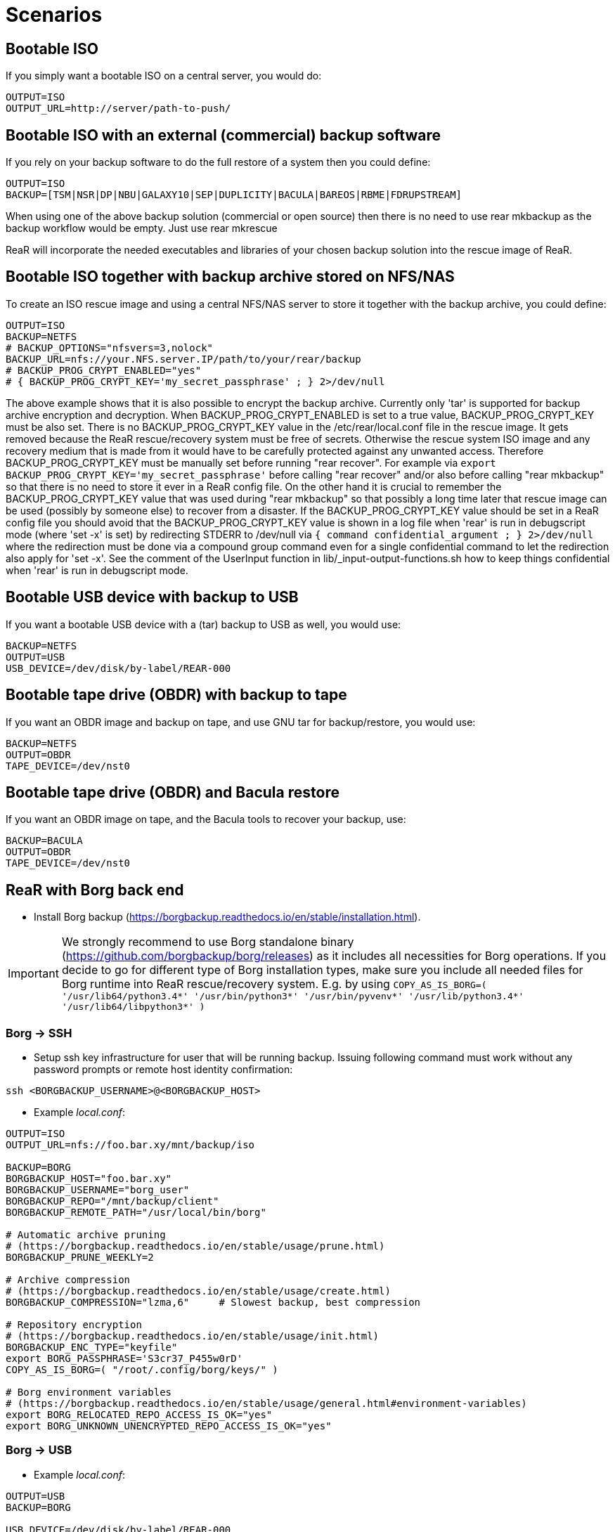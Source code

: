 // FIXME: Add the various scenarios, merge with configuration-examples.txt +
//        and the below content +
//  e.g. using different backup methods, +
//       using different output methods

= Scenarios

== Bootable ISO
If you simply want a bootable ISO on a central server, you would do:

[source,bash]
----
OUTPUT=ISO
OUTPUT_URL=http://server/path-to-push/
----

== Bootable ISO with an external (commercial) backup software
If you rely on your backup software to do the full restore of a system then you could define:

[source,bash]
----
OUTPUT=ISO
BACKUP=[TSM|NSR|DP|NBU|GALAXY10|SEP|DUPLICITY|BACULA|BAREOS|RBME|FDRUPSTREAM]
----

When using one of the above backup solution (commercial or open source) then there is no need to use +rear mkbackup+ as the backup workflow would be empty. Just use +rear mkrescue+

ReaR will incorporate the needed executables and libraries of your chosen backup solution into the rescue image of ReaR.

== Bootable ISO together with backup archive stored on NFS/NAS
To create an ISO rescue image and using a central NFS/NAS server to store it together with the backup archive, you could define:

[source,bash]
----
OUTPUT=ISO
BACKUP=NETFS
# BACKUP_OPTIONS="nfsvers=3,nolock"
BACKUP_URL=nfs://your.NFS.server.IP/path/to/your/rear/backup
# BACKUP_PROG_CRYPT_ENABLED="yes"
# { BACKUP_PROG_CRYPT_KEY='my_secret_passphrase' ; } 2>/dev/null
----

The above example shows that it is also possible to encrypt the backup archive.
Currently only 'tar' is supported for backup archive encryption and decryption.
When BACKUP_PROG_CRYPT_ENABLED is set to a true value, BACKUP_PROG_CRYPT_KEY must be also set.
There is no BACKUP_PROG_CRYPT_KEY value in the /etc/rear/local.conf file in the rescue image.
It gets removed because the ReaR rescue/recovery system must be free of secrets.
Otherwise the rescue system ISO image and any recovery medium that is made from it
would have to be carefully protected against any unwanted access.
Therefore BACKUP_PROG_CRYPT_KEY must be manually set before running "rear recover".
For example via `export BACKUP_PROG_CRYPT_KEY='my_secret_passphrase'`
before calling "rear recover" and/or also before calling "rear mkbackup"
so that there is no need to store it ever in a ReaR config file.
On the other hand it is crucial to remember the BACKUP_PROG_CRYPT_KEY value
that was used during "rear mkbackup" so that possibly a long time later that
rescue image can be used (possibly by someone else) to recover from a disaster.
If the BACKUP_PROG_CRYPT_KEY value should be set in a ReaR config file
you should avoid that the BACKUP_PROG_CRYPT_KEY value is shown in a log file
when 'rear' is run in debugscript mode (where 'set -x' is set) by redirecting
STDERR to /dev/null via `{ command confidential_argument ; } 2>/dev/null`
where the redirection must be done via a compound group command even for
a single confidential command to let the redirection also apply for 'set -x'.
See the comment of the UserInput function in lib/_input-output-functions.sh
how to keep things confidential when 'rear' is run in debugscript mode.


== Bootable USB device with backup to USB
If you want a bootable USB device with a (tar) backup to USB as well, you
would use:

[source,bash]
----
BACKUP=NETFS
OUTPUT=USB
USB_DEVICE=/dev/disk/by-label/REAR-000
----


== Bootable tape drive (OBDR) with backup to tape
If you want an OBDR image and backup on tape, and use GNU tar for
backup/restore, you would use:

[source,bash]
----
BACKUP=NETFS
OUTPUT=OBDR
TAPE_DEVICE=/dev/nst0
----


== Bootable tape drive (OBDR) and Bacula restore
If you want an OBDR image on tape, and the Bacula tools to recover your
backup, use:

[source,bash]
----
BACKUP=BACULA
OUTPUT=OBDR
TAPE_DEVICE=/dev/nst0
----


== ReaR with Borg back end
 - Install Borg backup (https://borgbackup.readthedocs.io/en/stable/installation.html).

IMPORTANT:  We strongly recommend to use Borg standalone binary (https://github.com/borgbackup/borg/releases) as it includes all necessities for Borg operations.
			If you decide to go for different type of Borg installation types, make sure you include all needed files for Borg runtime into ReaR rescue/recovery system.
			E.g. by using `COPY_AS_IS_BORG=( '/usr/lib64/python3.4*' '/usr/bin/python3*' '/usr/bin/pyvenv*' '/usr/lib/python3.4*' '/usr/lib64/libpython3*' )`

=== Borg -> SSH
 - Setup ssh key infrastructure for user that will be running backup.
Issuing following command must work without any password prompts or remote host identity confirmation:

`ssh <BORGBACKUP_USERNAME>@<BORGBACKUP_HOST>`

 - Example _local.conf_:
[source,bash]
----
OUTPUT=ISO
OUTPUT_URL=nfs://foo.bar.xy/mnt/backup/iso

BACKUP=BORG
BORGBACKUP_HOST="foo.bar.xy"
BORGBACKUP_USERNAME="borg_user"
BORGBACKUP_REPO="/mnt/backup/client"
BORGBACKUP_REMOTE_PATH="/usr/local/bin/borg"

# Automatic archive pruning
# (https://borgbackup.readthedocs.io/en/stable/usage/prune.html)
BORGBACKUP_PRUNE_WEEKLY=2

# Archive compression
# (https://borgbackup.readthedocs.io/en/stable/usage/create.html)
BORGBACKUP_COMPRESSION="lzma,6"     # Slowest backup, best compression

# Repository encryption
# (https://borgbackup.readthedocs.io/en/stable/usage/init.html)
BORGBACKUP_ENC_TYPE="keyfile"
export BORG_PASSPHRASE='S3cr37_P455w0rD'
COPY_AS_IS_BORG=( "/root/.config/borg/keys/" )

# Borg environment variables
# (https://borgbackup.readthedocs.io/en/stable/usage/general.html#environment-variables)
export BORG_RELOCATED_REPO_ACCESS_IS_OK="yes"
export BORG_UNKNOWN_UNENCRYPTED_REPO_ACCESS_IS_OK="yes"

----
=== Borg -> USB

 - Example _local.conf_:
[source,bash]
----
OUTPUT=USB
BACKUP=BORG

USB_DEVICE=/dev/disk/by-label/REAR-000

BORGBACKUP_REPO="/my_borg_backup"
BORGBACKUP_UMASK="0002"

BORGBACKUP_PRUNE_WEEKLY=2

BORGBACKUP_ENC_TYPE="keyfile"
export BORG_PASSPHRASE='S3cr37_P455w0rD'

export BORG_RELOCATED_REPO_ACCESS_IS_OK="yes"
export BORG_UNKNOWN_UNENCRYPTED_REPO_ACCESS_IS_OK="yes"

COPY_AS_IS_EXCLUDE=( "${COPY_AS_IS_EXCLUDE[@]}" )
COPY_AS_IS_BORG=( '/root/.config/borg/keys/' )

SSH_UNPROTECTED_PRIVATE_KEYS="yes"
SSH_FILES="yes"


----

IMPORTANT: If using BORGBACKUP_ENC_TYPE="keyfile", don't forget to make your
           encryption key available for case of restore!
           (using `COPY_AS_IS_BORG=( "/root/.config/borg/keys/" )` is a option to consider).
           Be sure to read https://borgbackup.readthedocs.io/en/stable/usage/init.html,
           and make your self familiar how encryption in Borg works.

 - Executing `rear mkbackup` will create Relax-and-Recover rescue/recovery system and
 start Borg backup process. Once backup finishes, it will also prune old archives from repository,
 if at least one of `BORGBACKUP_PRUNE_*` variables is set.
 - To recover your system, boot Relax-and-Recover rescue/recovery system and trigger `rear recover`.
 You will be prompted which archive to recover from Borg repository, once ReaR finished with layout configuration.

```
...
Disk layout created.
Starting Borg restore

=== Borg archives list ===
Host:       foo.bar.xy
Repository: /mnt/backup/client

[1] rear_1 	Sun, 2016-10-16 14:08:16
[2] rear_2 	Sun, 2016-10-16 14:32:11

[3] Exit

Choose archive to recover from:


```


== Backup/restore alien file system using BLOCKCLONE and dd
=== Configuration

- First we need to set some global options to _local.conf_

```
# cat local.conf
OUTPUT=ISO
BACKUP=NETFS
BACKUP_OPTIONS="nfsvers=3,nolock"
BACKUP_URL=nfs://beta.virtual.sk/mnt/rear
```

- Now we can define variables that will apply only for targeted block device

```
# cat alien.conf
BACKUP=BLOCKCLONE                                        # Define BLOCKCLONE as backup method
BACKUP_PROG_ARCHIVE="alien"                              # Name of image file
BACKUP_PROG_SUFFIX=".dd.img"                             # Suffix of image file
BACKUP_PROG_COMPRESS_SUFFIX=""                           # Clear additional suffixes

BLOCKCLONE_PROG=dd                                       # Use dd for image creation
BLOCKCLONE_PROG_OPTS="bs=4k"                             # Additional options that will be passed to dd
BLOCKCLONE_SOURCE_DEV="/dev/sdc1"                        # Device that should be backed up

BLOCKCLONE_SAVE_MBR_DEV="/dev/sdc"                       # Device where partitioning information is stored (optional)
BLOCKCLONE_MBR_FILE="alien_boot_strap.img"               # Output filename for boot strap code
BLOCKCLONE_PARTITIONS_CONF_FILE="alien_partitions.conf"  # Output filename for partition configuration
BLOCKCLONE_ALLOW_MOUNTED="yes"                           # Device can be mounted during backup (default NO)
```

=== Running backup

 - Save partitions configuration, bootstrap code and create actual backup of /dev/sdc1

```
# rear -C alien mkbackuponly
```

 - Running restore from ReaR restore/recovery system

```
# rear -C alien restoreonly

Restore alien.dd.img to device: [/dev/sdc1]                 # User is always prompted for restore destination
Device /dev/sdc1 was not found.                             # If destination does not exist ReaR will try to create it (or fail if BLOCKCLONE_SAVE_MBR_DEV was not set during backup)
Restore partition layout to (^c to abort): [/dev/sdc]       # Prompt user for device where partition configuration should be restored
Checking that no-one is using this disk right now ... OK

Disk /dev/sdc: 5 GiB, 5368709120 bytes, 10485760 sectors
Units: sectors of 1 * 512 = 512 bytes
Sector size (logical/physical): 512 bytes / 512 bytes
I/O size (minimum/optimal): 512 bytes / 512 bytes

>>> Script header accepted.
>>> Script header accepted.
>>> Script header accepted.
>>> Script header accepted.
>>> Created a new DOS disklabel with disk identifier 0x10efb7a9.
Created a new partition 1 of type 'HPFS/NTFS/exFAT' and of size 120 MiB.

/dev/sdc2:
New situation:

Device     Boot Start    End Sectors  Size Id Type
/dev/sdc1        4096 249855  245760  120M  7 HPFS/NTFS/exFAT

The partition table has been altered.
Calling ioctl() to re-read partition table.
Syncing disks.
```


== Using Relax-and-Recover with USB storage devices
Using USB devices with Relax-and-Recover can be appealing for several reasons:

 - If you only need to have a bootable rescue environment, a USB device is
   a *cheap device* for storing only 25 to 60MB to boot from

 - You can leave the USB device inserted in the system and *opt-in booting*
   from it only when disaster hits (although we do recommend storing rescue
   environments off-site)

 - You can *store multiple systems and multiple snapshots* on a single device

 - In case you have plenty of space, it might be a simple solution to store
   complete Disaster Recovery images (rescue + backup) on a single device for
   a set of systems

 - For migrating a bunch of servers having a single device to boot from might
   be very appealing

 - We have implemented a specific workflow: inserting a REAR-000 labeled USB
   stick will invoke +rear udev+ and adds a rescue environment to the USB
   stick (updating the bootloader if needed)

However USB devices may be slow for backup purposes, especially on older
systems or with unreliable/cheap devices.

=== Configuring Relax-and-Recover for USB storage devices
The below configuration (_/etc/rear/local.conf_) gives a list of possible
options when you want to run Relax-and-Recover with USB storage.

[source,bash]
----
BACKUP=BACULA
OUTPUT=USB
USB_DEVICE=/dev/disk/by-label/REAR-000
----

IMPORTANT: On RHEL4 or older there are no _/dev/disk/by-label/_ udev aliases,
           which means we cannot use device by label. However it is possible
           to use +by-path+ references, however this makes it very specific
           to the USB port used.  We opted to use the complete device-name,
           which can be dangerous if you may have other _/dev/sdX_ devices
           (luckily we have CCISS block devices in _/dev/cciss/_).


=== Preparing your USB storage device
To prepare your USB device for use with Relax-and-Recover, do: +rear format /dev/sdX+

This will create a single partition, make it bootable, format it with ext3,
label it +REAR-000+ and disable warnings related filesystem check for the
device.


=== USB storage as rescue media

==== Configuring Relax-and-Recover to have Bacula tools
If the rescue environment needs additional tools and workflow, this can be
specified by using +BACKUP=BACULA+ in the configuration file
_/etc/rear/local.conf_:

[source,bash]
----
BACKUP=BACULA
OUTPUT=USB
USB_DEVICE=/dev/disk/by-label/REAR-000
----

==== Making the rescue USB storage device
To create a rescue USB device, run +rear -v mkrescue+ as shown below after
you have inserted a *REAR-000* labeled USB device. Make sure the device name
for the USB device is what is configured for +USB_DEVICE+.

----
[root@system ~]# rear -v mkrescue
Relax-and-Recover 1.12.0svn497 / 2011-07-11
Creating disk layout.
Creating root filesystem layout
Copying files and directories
Copying program files and libraries
Copying kernel modules
Creating initramfs
Finished in 72 seconds.
----

WARNING: Doing the above may replace the existing MBR of the USB device.
         However any other content on the device is retained.


[[booting-from-usb]]
==== Booting from USB storage device
Before you can recover our DR backup, it is important to configure the BIOS to
boot from the USB device. In some cases it is required to go into the BIOS setup
(+F9+ during boot) to change the boot-order of devices. (In BIOS setup select
+Standard Boot Order (IPL)+)

Once booted from the USB device, select the system you like to recover from
the list. If you don't press a key within 30 seconds, the system will try to
boot from the local disk.

["aafigure",width="12cm",height="6cm",align="center",format="svg",options="textual",aspect="0.7",linewidth="1"]
----
+---------------------------------------------+
|        "Relax-and-Recover v1.12.0svn497"    |
+---------------------------------------------+
|  "Recovery images"                          |
|    "system.localdomain"                   > |
|    "other.localdomain"                    > |
|---------------------------------------------|
|  "Other actions"                            |
|    "Help for Relax-and-Recover"             |
|    "Boot Local disk (hd1)"                  |
|    "Boot BIOS disk (0x81)"                  |
|    "Boot Next BIOS device"                  |
|    "Hardware Detection tool"                |
|    "Memory test"                            |
|    "Reboot system"                          |
|    "Power off system"                       |
+---------------------------------------------+

      "Press [Tab] to edit options or [F1] for help"

           "Automatic boot in 30 seconds..."
----

////
      .-------------------------------------------------------------.
      |               Relax-and-Recover v1.12.0svn497               |
      |-------------------------------------------------------------|
      |  Recovery images                                            |
      |   system.localdomain                                      > |
      |   other.localdomain                                       > |
      |-------------------------------------------------------------|
      |  Other actions                                              |
      |   Help for Relax-and-Recover                                |
      (>  Boot Local disk (hd1)                                    <)
      |   Boot BIOS disk (0x81)                                     |
      |   Boot Next BIOS device                                     |
      |   Hardware Detection tool                                   |
      |   Memory test                                               |
      |   Reboot system                                             |
      |   Power off system                                          |
      `-------------------------------------------------------------'

             Press [Tab] to edit options or [F1] for help

                        Automatic boot in 30 seconds...
////

WARNING: Booting from a local disk may fail when booting from a USB device.
         This is caused by the fact that the GRUB bootloader on the local
         disk is configured as if it is being the first drive +(hd0)+ but
         it is in fact the second disk +(hd1)+. If you do find menu entries
         not working from GRUB, please remove the +root (hd0,0)+ line from
         the entry.

Then select the image you would like to recover.

["aafigure",width="14cm",height="7cm",align="center",format="svg",options="textual",aspect="0.7",linewidth="1"]
----
+---------------------------------------------+
|           "system.localdomain"              |
+---------------------------------------------+
|  "2011-03-26 02:16 backup"                  |
|  "2011-03-25 18:39 backup"                  |
|  "2011-03-05 16:12 rescue image"            |
|---------------------------------------------|
|  "Back"                                     |
|                                             |
|                                             |
|                                             |
|                                             |
|                                             |
|                                             |
|                                             |
|                                             |
+---------------------------------------------+

      "Press [Tab] to edit options or [F1] for help"


"Backup using kernel 2.6.32-122.el6.x86_64"
"BACKUP=NETFS OUTPUT=USB OUTPUT_URL=usb:///dev/disk/by-label/REAR-000"
----

////
      .-------------------------------------------------------------.
      |                     system.localdomain                      |
      |-------------------------------------------------------------|
      |  2011-03-26 02:16 backup                                    |
      (> 2011-03-25 18:39 backup                                   <)
      |  2011-03-05 16:12 rescue image                              |
      |-------------------------------------------------------------|
      |  Back                                                     < |
      |                                                             |
      |                                                             |
      |                                                             |
      |                                                             |
      |                                                             |
      |                                                             |
      |                                                             |
      |                                                             |
      |                                                             |
      `-------------------------------------------------------------'

             Press [Tab] to edit options or [F1] for help



Backup using kernel 2.6.32-122.el6.x86_64
BACKUP=NETFS OUTPUT=USB OUTPUT_URL=usb:///dev/disk/by-label/REAR-000
////

TIP: When browsing through the images you get more information about the
     image at the bottom of the screen.

==== Restoring from USB rescue media
Then wait for the system to boot until you get the prompt.

On the shell prompt, type +rear recover+.

You may need to answer a few questions depending on your hardware
configuration and whether you are restoring to a (slightly)
different system.

----
RESCUE SYSTEM:/ # rear recover
Relax-and-Recover 1.12.0svn497 / 2011-07-11
NOTICE: Will do driver migration
To recreate HP SmartArray controller 3, type exactly YES: YES
To recreate HP SmartArray controller 0, type exactly YES: YES
Clearing HP SmartArray controller 3
Clearing HP SmartArray controller 0
Recreating HP SmartArray controller 3|A
Configuration restored successfully, reloading CCISS driver...  OK
Recreating HP SmartArray controller 0|A
Configuration restored successfully, reloading CCISS driver...  OK
Comparing disks.
Disk configuration is identical, proceeding with restore.
Type "Yes" if you want DRBD resource rBCK to become primary: Yes
Type "Yes" if you want DRBD resource rOPS to become primary: Yes
Start system layout restoration.
Creating partitions for disk /dev/cciss/c0d0 (msdos)
Creating partitions for disk /dev/cciss/c2d0 (msdos)
Creating software RAID /dev/md2
Creating software RAID /dev/md6
Creating software RAID /dev/md3
Creating software RAID /dev/md4
Creating software RAID /dev/md5
Creating software RAID /dev/md1
Creating software RAID /dev/md0
Creating LVM PV /dev/md6
Creating LVM PV /dev/md5
Creating LVM PV /dev/md2
Creating LVM VG vgrem
Creating LVM VG vgqry
Creating LVM VG vg00
Creating LVM volume vg00/lv00
Creating LVM volume vg00/lvdstpol
Creating LVM volume vg00/lvsys
Creating LVM volume vg00/lvusr
Creating LVM volume vg00/lvtmp
Creating LVM volume vg00/lvvar
Creating LVM volume vg00/lvopt
Creating ext3-filesystem / on /dev/mapper/vg00-lv00
Mounting filesystem /
Creating ext3-filesystem /dstpol on /dev/mapper/vg00-lvdstpol
Mounting filesystem /dstpol
Creating ext3-filesystem /dstpol/sys on /dev/mapper/vg00-lvsys
Mounting filesystem /dstpol/sys
Creating ext3-filesystem /usr on /dev/mapper/vg00-lvusr
Mounting filesystem /usr
Creating ext2-filesystem /tmp on /dev/mapper/vg00-lvtmp
Mounting filesystem /tmp
Creating ext3-filesystem /boot on /dev/md0
Mounting filesystem /boot
Creating ext3-filesystem /var on /dev/mapper/vg00-lvvar
Mounting filesystem /var
Creating ext3-filesystem /opt on /dev/mapper/vg00-lvopt
Mounting filesystem /opt
Creating swap on /dev/md1
Creating DRBD resource rBCK
Writing meta data...
initializing activity log
New drbd meta data block successfully created.
Creating LVM PV /dev/drbd2
Creating LVM VG vgbck
Creating LVM volume vgbck/lvetc
Creating LVM volume vgbck/lvvar
Creating LVM volume vgbck/lvmysql
Creating ext3-filesystem /etc/bacula/cluster on /dev/mapper/vgbck-lvetc
Mounting filesystem /etc/bacula/cluster
Creating ext3-filesystem /var/bacula on /dev/mapper/vgbck-lvvar
Mounting filesystem /var/bacula
Creating ext3-filesystem /var/lib/mysql/bacula on /dev/mapper/vgbck-lvmysql
Mounting filesystem /var/lib/mysql/bacula
Creating DRBD resource rOPS
Writing meta data...
initializing activity log
New drbd meta data block successfully created.
Creating LVM PV /dev/drbd1
Creating LVM VG vgops
Creating LVM volume vgops/lvcachemgr
Creating LVM volume vgops/lvbackup
Creating LVM volume vgops/lvdata
Creating LVM volume vgops/lvdb
Creating LVM volume vgops/lvswl
Creating LVM volume vgops/lvcluster
Creating ext3-filesystem /opt/cache on /dev/mapper/vgops-lvcachemgr
Mounting filesystem /opt/cache
Creating ext3-filesystem /dstpol/backup on /dev/mapper/vgops-lvbackup
Mounting filesystem /dstpol/backup
Creating ext3-filesystem /dstpol/data on /dev/mapper/vgops-lvdata
Mounting filesystem /dstpol/data
Creating ext3-filesystem /dstpol/databases on /dev/mapper/vgops-lvdb
Mounting filesystem /dstpol/databases
Creating ext3-filesystem /dstpol/swl on /dev/mapper/vgops-lvswl
Mounting filesystem /dstpol/swl
Creating ext3-filesystem /dstpol/sys/cluster on /dev/mapper/vgops-lvcluster
Mounting filesystem /dstpol/sys/cluster
Disk layout created.

The system is now ready to restore from Bacula. You can use the 'bls' command
to get information from your Volume, and 'bextract' to restore jobs from your
Volume. It is assumed that you know what is necessary to restore - typically
it will be a full backup.

You can find useful Bacula commands in the shell history. When finished, type
'exit' in the shell to continue recovery.

WARNING: The new root is mounted under '/mnt/local'.

rear>
----


[[restoring-from-bacula-tape]]
==== Restoring from Bacula tape
Now you need to continue with restoring the actual Bacula backup, for this you
have multiple options of which +bextract+ is the most easy and
straightforward, but also the slowest and unsafest.


===== Using a bootstrap file
If you know the JobId of the latest successful full backup, and differential
backups the most efficient way to restore is by creating a bootstrap file with
this information and using it to restore from tape.

A bootstrap file looks like this:

----
Volume = VOL-1234
JobId = 914
Job = Bkp_Daily
----

or

----
Volume = VOL-1234
VolSessionId = 1
VolSessionTime = 108927638
----

Using a bootstrap file with bextract is easy, simply do:
+bextract -b bootstrap.txt Ultrium-1 /mnt/local+

TIP: It helps to know exactly how many files you need to restore, and using
     the +FileIndex+ and +Count+ keywords so +bextract+ does not require to
     read the whole tape. Use the commands in your shell history to access
     an example Bacula bootstrap file.


===== Using bextract
To use +bextract+ to restore *everything* from a single tape, you can do:
+bextract -V VOLUME-NAME Ultrium-1 /mnt/local+

----
rear> bextract -V VOL-1234 Ultrium-1 /mnt/local
bextract: match.c:249-0 add_fname_to_include prefix=0 gzip=0 fname=/
bextract: butil.c:282 Using device: "Ultrium-1" for reading.
30-Mar 16:00 bextract JobId 0: Ready to read from volume "VOL-1234" on device "Ultrium-1" (/dev/st0).
bextract JobId 0: -rw-r-----   1 252      bacula     3623795 2011-03-30 11:02:18  /mnt/local/var/lib/bacula/bacula.sql
bextract JobId 0: drwxr-xr-x   2 root     root          4096 2011-02-02 11:48:28  *none*
bextract JobId 0: drwxr-xr-x   4 root     root          1024 2011-02-23 13:09:53  *none*
bextract JobId 0: drwxr-xr-x  12 root     root          4096 2011-02-02 11:50:00  *none*
bextract JobId 0: -rwx------   1 root     root             0 2011-02-02 11:48:24  /mnt/local/.hpshm_keyfile
bextract JobId 0: -rw-r--r--   1 root     root             0 2011-02-22 12:38:03  /mnt/local/.autofsck
...
30-Mar 16:06 bextract JobId 0: End of Volume at file 7 on device "Ultrium-1" (/dev/st0), Volume "VOL-1234"
30-Mar 16:06 bextract JobId 0: End of all volumes.
30-Mar 16:07 bextract JobId 0: Alert: smartctl version 5.38 [x86_64-redhat-linux-gnu] Copyright (C) 2002-8 Bruce Allen
30-Mar 16:07 bextract JobId 0: Alert: Home page is http://smartmontools.sourceforge.net/
30-Mar 16:07 bextract JobId 0: Alert:
30-Mar 16:07 bextract JobId 0: Alert: TapeAlert: OK
30-Mar 16:07 bextract JobId 0: Alert:
30-Mar 16:07 bextract JobId 0: Alert: Error counter log:
30-Mar 16:07 bextract JobId 0: Alert:            Errors Corrected by           Total   Correction     Gigabytes    Total
30-Mar 16:07 bextract JobId 0: Alert:                ECC          rereads/    errors   algorithm      processed    uncorrected
30-Mar 16:07 bextract JobId 0: Alert:            fast | delayed   rewrites  corrected  invocations   [10^9 bytes]  errors
30-Mar 16:07 bextract JobId 0: Alert: read:       1546        0         0         0       1546          0.000           0
30-Mar 16:07 bextract JobId 0: Alert: write:         0        0         0         0          0          0.000           0
165719 files restored.
----

WARNING: In this case +bextract+ will restore all the Bacula jobs on the
         provided tapes, start from the oldest, down to the latest. As a
         consequence, deleted files may re-appear and the process may take
         a very long time.


==== Finish recovery process
Once finished, continue Relax-and-Recover by typing +exit+.

----
rear> exit
Did you restore the backup to /mnt/local ? Ready to continue ? y
Installing GRUB boot loader

Finished recovering your system. You can explore it under '/mnt/local'.

Finished in 4424 seconds.
----

IMPORTANT: If you neglect to perform this last crucial step, your new system
           will not boot and you have to install a boot-loader yourself
           manually, or re-execute this procedure.


=== USB storage as backup media

==== Configuring Relax-and-Recover for backup to USB storage device
The below configuration (_/etc/rear/local.conf_) gives a list of possible
options when you want to run Relax-and-Recover with USB storage.

[source,bash]
----
BACKUP=NETFS
OUTPUT=USB
USB_DEVICE=/dev/disk/by-label/REAR-000

### Exclude certain items
ONLY_INCLUDE_VG=( vg00 )
EXCLUDE_MOUNTPOINTS=( /data )
----


==== Making the DR backup to USB storage device
Creating a combined rescue device that integrates the backup on USB, it is
sufficient to run +rear -v mkbackup+ as shown below after you have inserted
the USB device. Make sure the device name for the USB device is what is
configured.

----
[root@system ~]# rear -v mkbackup
Relax-and-Recover 1.12.0svn497 / 2011-07-11
Creating disk layout.
Creating root filesystem layout
Copying files and directories
Copying program files and libraries
Copying kernel modules
Creating initramfs
Creating archive 'usb:///dev/sda1/system.localdomain/20110326.0216/backup.tar.gz'
Total bytes written: 3644416000 (3.4GiB, 5.5MiB/s) in 637 seconds.
Writing MBR to /dev/sda
Modifying local GRUB configuration
Copying resulting files to usb location
Finished in 747 seconds.
----

IMPORTANT: It is advised to go into single user mode (+init 1+) before creating
           a backup to ensure all active data is consistent on disk (and no
           important processes are active in memory)


==== Booting from USB storage device
See the section <<booting-from-usb,Booting from USB storage device>> for more
information about how to enable your BIOS to boot from a USB storage device.


==== Restoring a backup from USB storage device
Then wait for the system to boot until you get the prompt.

On the shell prompt, type +rear recover+.

You may need to answer a few questions depending on your hardware
configuration and whether you are restoring to a (slightly)
different system.

----
RESCUE SYSTEM:/ # rear recover
Relax-and-Recover 1.12.0svn497 / 2011-07-11
Backup archive size is 1.2G (compressed)
To recreate HP SmartArray controller 1, type exactly YES: YES
To recreate HP SmartArray controller 7, type exactly YES: YES
Clearing HP SmartArray controller 1
Clearing HP SmartArray controller 7
Recreating HP SmartArray controller 1|A
Configuration restored successfully, reloading CCISS driver...  OK
Recreating HP SmartArray controller 7|A
Configuration restored successfully, reloading CCISS driver...  OK
Comparing disks.
Disk configuration is identical, proceeding with restore.
Start system layout restoration.
Creating partitions for disk /dev/cciss/c0d0 (msdos)
Creating partitions for disk /dev/cciss/c1d0 (msdos)
Creating software RAID /dev/md126
Creating software RAID /dev/md127
Creating LVM PV /dev/md127
Restoring LVM VG vg00
Creating ext3-filesystem / on /dev/mapper/vg00-lv00
Mounting filesystem /
Creating ext3-filesystem /boot on /dev/md126
Mounting filesystem /boot
Creating ext3-filesystem /data on /dev/mapper/vg00-lvdata
Mounting filesystem /data
Creating ext3-filesystem /opt on /dev/mapper/vg00-lvopt
Mounting filesystem /opt
Creating ext2-filesystem /tmp on /dev/mapper/vg00-lvtmp
Mounting filesystem /tmp
Creating ext3-filesystem /usr on /dev/mapper/vg00-lvusr
Mounting filesystem /usr
Creating ext3-filesystem /var on /dev/mapper/vg00-lvvar
Mounting filesystem /var
Creating swap on /dev/mapper/vg00-lvswap
Disk layout created.
Restoring from 'usb:///dev/sda1/system.localdomain/20110326.0216/backup.tar.gz'
Restored 3478 MiB in 134 seconds [avg 26584 KiB/sec]
Installing GRUB boot loader

Finished recovering your system. You can explore it under '/mnt/local'.

Finished in 278 seconds.
----

If all is well, you can now remove the USB device, restore the BIOS boot order
and reboot the system into the recovered OS.


== Using Relax-and-Recover with OBDR tapes
Using One-Button-Disaster-Recovery (OBDR) tapes has a few benefits.

 - Within large organisations tape media is already *part of a workflow*
   for offsite storage and is a *known and trusted technology*

 - Tapes can store large amounts of data reliably and restoring large
   amounts of data is *predictable* in time and effort

 - OBDR offers *booting from tapes*, which is very convenient

 - A single tape can hold both the rescue image as well as a *complete
   snapshot* of the system (up to 1.6TB with LTO4)

However, you need one tape per system as an OBDR tape can only store one
single rescue environment.


=== Configuring Relax-and-Recover for OBDR rescue tapes
The below configuration (_/etc/rear/local.conf_) gives a list of possible
options when you want to run Relax-and-Recover with a tape drive. This
example shows how to use the tape *only* for storing the rescue image,
the backup is expected to be handled by Bacula and so the Bacula tools
are included in the rescue environment to enable a Bacula restore.

[source,bash]
----
OUTPUT=OBDR
TAPE_DEVICE=/dev/nst0
----


=== Preparing your OBDR rescue tape
To protect normal backup tapes (in case tape drives are also used by another
backup solution) Relax-and-Recover expects that the tape to use is labeled
*REAR-000*.  To achieve this is to insert a blank tape to use for
Relax-and-Recover and run the +rear format /dev/stX+ command.


=== OBDR tapes as rescue media

==== Configuring Relax-and-Recover to have Bacula tools
If the rescue environment needs additional tools and workflow, this can be
spcified by using +BACKUP=BACULA+ in the configuration file
_/etc/rear/local.conf_:

[source,bash]
----
BACKUP=BACULA
OUTPUT=OBDR
BEXTRACT_DEVICE=Ultrium-1
BEXTRACT_VOLUME=VOL-*
----

Using the +BEXTRACT_DEVICE+ allows you to use the tape device that is
referenced from the Bacula configuration. This helps in those cases where the
discovery of the various tape drives has already been done and configured in
Bacula.

The +BEXTRACT_VOLUME+ variable is optional and is only displayed in the
restore instructions on screen as an aid during recovery.


==== Making the OBDR rescue tape
To create a rescue environment that can boot from an OBDR tape, simply run
+rear -v mkrescue+ with a *REAR-000* -labeled tape inserted.

----
[root@system ~]# rear -v mkrescue
Relax-and-Recover 1.12.0svn497 / 2011-07-11
Rewinding tape
Writing OBDR header to tape in drive '/dev/nst0'
Creating disk layout.
Creating root filesystem layout
Copying files and directories
Copying program files and libraries
Copying kernel modules
Creating initramfs
Making ISO image
Wrote ISO image: /var/lib/rear/output/rear-dag-ops.iso (48M)
Writing ISO image to tape
Modifying local GRUB configuration
Finished in 119 seconds.
----

WARNING: The message above about _/dev/cciss/c1d0_ not being used makes sense
as this is not a real disk but simply an entry for manipulating the controller.
This is specific to CCISS controllers with only a tape device attached.


[[booting-from-obdr]]
==== Booting from OBDR rescue tape
The One Button Disaster Recovery (OBDR) functionality in HP LTO Ultrium drives
enables them to emulate CD-ROM devices in specific circumstances (also known
as being in ''Disaster Recovery'' mode). The drive can then act as a boot
device for PCs that support booting off CD-ROM.

TIP: An OBDR capable drive can be switched into CD-ROM mode by *powering on
     with the eject button held down*. Make sure you keep it pressed when the
     tape drive regains power, and then release the button. If the drive is in
     OBDR mode, the light will blink regularly. This might be easier in some
     cases than the below procedure, hence the name One Button Disaster
     Recovery !


===== Using a HP Smart Array controller
To boot from OBDR, boot your system with the Relax-and-Recover tape inserted.
During the boot sequence, interrupt the HP Smart Array controller with the
tape attached by pressing *F8* (or *Escape-8* on serial console).

----
iLO 2 v1.78 Jun 10 2009 10.5.20.171

Slot 0 HP Smart Array P410i Controller       (512MB, v2.00)   1 Logical Drive
Slot 3 HP Smart Array P401 Controller        (512MB, v2.00)   1 Logical Drive
Slot 4 HP Smart Array P212 Controller          (0MB, v2.00)   0 Logical Drives
     Tape or CD-ROM Drive(s) Detected:
         Port 1I: Box 0: Bay 4
1785-Slot 4 Drive Array Not Configured
     No Drives Detected


  Press <F8> to run the Option ROM Configuration for Arrays Utility
  Press <ESC> to skip configuration and continue
----

Then select *Configure OBDR* in the menu and select the Tape drive by marking
it with *X* (default is on) and press *ENTER* and *F8* to activate this change
so it displays ''Configuration saved''.

Then press *ENTER* and *Escape* to leave the Smart Array controller BIOS.

----
**** System will boot from Tape/CD/OBDR device attached to Smart Array.
----


===== Using an LSI controller
To boot from OBDR when using an LSI controller, boot your system with the
Relax-and-Recover tape inserted. During the boot sequence, interrupt the
LSI controller BIOS that has the tape attached by pressing *F8* (or
*Escape-8* on serial console).

----
LSI Logic Corp. MPT BIOS
Copyright 1995-2006 LSI Logic Corp.
MPTBIOS-5.05.21.00
HP Build

<<<Press F8 for configuration options>>>
----

Then select the option +1. Tape-based One Button Disaster Recovery (OBDR).+:

----
Select a configuration option:
1. Tape-based One Button Disaster Recovery (OBDR).
2. Multi Initiator Configuration.                                 <F9 = Setup>
3. Exit.
----

And then select the correct tape drive to boot from:

----
   compatible tape drives found       ->
   NUM   HBA   SCSI ID   Drive information
    0     0       A       - HP       Ultrium 2-SCSI

   Please choose the NUM of the tape drive to place into OBDR mode.
----

If all goes well, the system will reboot with OBDR-mode enabled:

----
    The PC will now reboot to begin Tape Recovery....
----

During the next boot, OBDR-mode will be indicate by:

----
*** Bootable media located, Using non-Emulation mode ***
----


===== Booting the OBDR tape
Once booted from the OBDR tape, select the 'Relax-and-Recover' menu entry from
the menu. If you don't press a key within 30 seconds, the system will try to
boot from the local disk.

["aafigure",width="12cm",height="6cm",align="center",format="svg",options="textual",aspect="0.7",linewidth="1"]
----
+---------------------------------------------+
|        "Relax-and-Recover v1.12.0svn497"    |
+---------------------------------------------+
|  "Relax-and-Recover"                        |
|---------------------------------------------|
|  "Other actions"                            |
|    "Help for Relax-and-Recover"             |
|    "Boot Local disk (hd1)"                  |
|    "Boot BIOS disk (0x81)"                  |
|    "Boot Next BIOS device"                  |
|    "Hardware Detection tool"                |
|    "Memory test"                            |
|    "Reboot system"                          |
|    "Power off system"                       |
|                                             |
|                                             |
+---------------------------------------------+

      "Press [Tab] to edit options or [F1] for help"

           "Automatic boot in 30 seconds..."
----

////
      .-------------------------------------------------------------.
      |               Relax-and-Recover v1.12.0svn497               |
      |-------------------------------------------------------------|
      |  Relax-and-Recover                                          |
      |-------------------------------------------------------------|
      |  Other actions                                              |
      |   Help for Relax-and-Recover                                |
      (>  Boot Local disk (hd0)                                    <)
      |   Boot BIOS disk (0x80)                                     |
      |   Boot Next BIOS device                                     |
      |   Hardware Detection tool                                   |
      |   Memory test                                               |
      |   Reboot system                                             |
      |   Power off system                                          |
      `-------------------------------------------------------------'

             Press [Tab] to edit options or [F1] for help

                        Automatic boot in 30 seconds...
////


==== Restoring the OBDR rescue tape
Then wait for the system to boot until you get the prompt.

On the shell prompt, type +rear recover+.

You may need to answer a few questions depending on your hardware
configuration and whether you are restoring to a (slightly)
different system.

----
RESCUE SYSTEM:/ # rear recover
Relax-and-Recover 1.12.0svn497 / 2011-07-11
NOTICE: Will do driver migration
Rewinding tape
To recreate HP SmartArray controller 3, type exactly YES: YES
To recreate HP SmartArray controller 0, type exactly YES: YES
Clearing HP SmartArray controller 3
Clearing HP SmartArray controller 0
Recreating HP SmartArray controller 3|A
Configuration restored successfully, reloading CCISS driver...  OK
Recreating HP SmartArray controller 0|A
Configuration restored successfully, reloading CCISS driver...  OK
Comparing disks.
Disk configuration is identical, proceeding with restore.
Type "Yes" if you want DRBD resource rBCK to become primary: Yes
Type "Yes" if you want DRBD resource rOPS to become primary: Yes
Start system layout restoration.
Creating partitions for disk /dev/cciss/c0d0 (msdos)
Creating partitions for disk /dev/cciss/c2d0 (msdos)
Creating software RAID /dev/md2
Creating software RAID /dev/md6
Creating software RAID /dev/md3
Creating software RAID /dev/md4
Creating software RAID /dev/md5
Creating software RAID /dev/md1
Creating software RAID /dev/md0
Creating LVM PV /dev/md6
Creating LVM PV /dev/md5
Creating LVM PV /dev/md2
Creating LVM VG vgrem
Creating LVM VG vgqry
Creating LVM VG vg00
Creating LVM volume vg00/lv00
Creating LVM volume vg00/lvdstpol
Creating LVM volume vg00/lvsys
Creating LVM volume vg00/lvusr
Creating LVM volume vg00/lvtmp
Creating LVM volume vg00/lvvar
Creating LVM volume vg00/lvopt
Creating ext3-filesystem / on /dev/mapper/vg00-lv00
Mounting filesystem /
Creating ext3-filesystem /dstpol on /dev/mapper/vg00-lvdstpol
Mounting filesystem /dstpol
Creating ext3-filesystem /dstpol/sys on /dev/mapper/vg00-lvsys
Mounting filesystem /dstpol/sys
Creating ext3-filesystem /usr on /dev/mapper/vg00-lvusr
Mounting filesystem /usr
Creating ext2-filesystem /tmp on /dev/mapper/vg00-lvtmp
Mounting filesystem /tmp
Creating ext3-filesystem /boot on /dev/md0
Mounting filesystem /boot
Creating ext3-filesystem /var on /dev/mapper/vg00-lvvar
Mounting filesystem /var
Creating ext3-filesystem /opt on /dev/mapper/vg00-lvopt
Mounting filesystem /opt
Creating swap on /dev/md1
Creating DRBD resource rBCK
Writing meta data...
initializing activity log
New drbd meta data block successfully created.
Creating LVM PV /dev/drbd2
Creating LVM VG vgbck
Creating LVM volume vgbck/lvetc
Creating LVM volume vgbck/lvvar
Creating LVM volume vgbck/lvmysql
Creating ext3-filesystem /etc/bacula/cluster on /dev/mapper/vgbck-lvetc
Mounting filesystem /etc/bacula/cluster
Creating ext3-filesystem /var/bacula on /dev/mapper/vgbck-lvvar
Mounting filesystem /var/bacula
Creating ext3-filesystem /var/lib/mysql/bacula on /dev/mapper/vgbck-lvmysql
Mounting filesystem /var/lib/mysql/bacula
Creating DRBD resource rOPS
Writing meta data...
initializing activity log
New drbd meta data block successfully created.
Creating LVM PV /dev/drbd1
Creating LVM VG vgops
Creating LVM volume vgops/lvcachemgr
Creating LVM volume vgops/lvbackup
Creating LVM volume vgops/lvdata
Creating LVM volume vgops/lvdb
Creating LVM volume vgops/lvswl
Creating LVM volume vgops/lvcluster
Creating ext3-filesystem /opt/cache on /dev/mapper/vgops-lvcachemgr
Mounting filesystem /opt/cache
Creating ext3-filesystem /dstpol/backup on /dev/mapper/vgops-lvbackup
Mounting filesystem /dstpol/backup
Creating ext3-filesystem /dstpol/data on /dev/mapper/vgops-lvdata
Mounting filesystem /dstpol/data
Creating ext3-filesystem /dstpol/databases on /dev/mapper/vgops-lvdb
Mounting filesystem /dstpol/databases
Creating ext3-filesystem /dstpol/swl on /dev/mapper/vgops-lvswl
Mounting filesystem /dstpol/swl
Creating ext3-filesystem /dstpol/sys/cluster on /dev/mapper/vgops-lvcluster
Mounting filesystem /dstpol/sys/cluster
Disk layout created.

The system is now ready to restore from Bacula. You can use the 'bls' command
to get information from your Volume, and 'bextract' to restore jobs from your
Volume. It is assumed that you know what is necessary to restore - typically
it will be a full backup.

You can find useful Bacula commands in the shell history. When finished, type
'exit' in the shell to continue recovery.

WARNING: The new root is mounted under '/mnt/local'.

rear>
----


==== Restoring from Bacula tape
See the section <<restoring-from-bacula-tape,Restoring from Bacula tape>>
for more information about how to restore a Bacula tape.


=== OBDR tapes as backup media
An OBDR backup tape is similar to an OBDR rescue tape, but next to the rescue
environment, it also consists of a complete backup of the system. This is
very convenient in that a single tape can be use for disaster recovery, and
recovery is much more simple and completely automated.

CAUTION: Please make sure that the system fits onto a single tape uncompressed.
         For an LTO4 Ultrium that would mean no more than 1.6TB.


==== Configuring Relax-and-Recover for OBDR backup tapes
The below configuration (_/etc/rear/local.conf_) gives a list of possible
options when you want to run Relax-and-Recover with a tape drive. This example
shows how to use the tape for storing *both* the rescue image and the backup.

[source,bash]
----
BACKUP=NETFS
OUTPUT=OBDR
TAPE_DEVICE=/dev/nst0
----


==== Making the OBDR backup tape
To create a bootable backup tape that can boot from OBDR, simply run
+rear -v mkbackup+ with a *REAR-000* -labeled tape inserted.

----
[root@system ~]# rear -v mkbackup
Relax-and-Recover 1.12.0svn497 / 2011-07-11
Rewinding tape
Writing OBDR header to tape in drive '/dev/nst0'
Creating disk layout
Creating root filesystem layout
Copying files and directories
Copying program files and libraries
Copying kernel modules
Creating initramfs
Making ISO image
Wrote ISO image: /var/lib/rear/output/rear-system.iso (45M)
Writing ISO image to tape
Creating archive '/dev/nst0'
Total bytes written: 7834132480 (7.3GiB, 24MiB/s) in 317 seconds.
Rewinding tape
Modifying local GRUB configuration
Finished in 389 seconds.
----

IMPORTANT: It is advised to go into single user mode (+init 1+) before creating
           a backup to ensure all active data is consistent on disk (and no
           important processes are active in memory)


==== Booting from OBDR backup tape
See the section <<booting-from-obdr,Booting from OBDR rescue tape>> for more
information about how to enable OBDR and boot from OBDR tapes.


==== Restoring from OBDR backup tape

----
RESCUE SYSTEM:~ # rear recover
Relax-and-Recover 1.12.0svn497 / 2011-07-11
NOTICE: Will do driver migration
Rewinding tape
To recreate HP SmartArray controller 3, type exactly YES: YES
To recreate HP SmartArray controller 0, type exactly YES: YES
Clearing HP SmartArray controller 3
Clearing HP SmartArray controller 0
Recreating HP SmartArray controller 3|A
Configuration restored successfully, reloading CCISS driver...  OK
Recreating HP SmartArray controller 0|A
Configuration restored successfully, reloading CCISS driver...  OK
Comparing disks.
Disk configuration is identical, proceeding with restore.
Type "Yes" if you want DRBD resource rBCK to become primary: Yes
Type "Yes" if you want DRBD resource rOPS to become primary: Yes
Start system layout restoration.
Creating partitions for disk /dev/cciss/c0d0 (msdos)
Creating partitions for disk /dev/cciss/c2d0 (msdos)
Creating software RAID /dev/md2
Creating software RAID /dev/md6
Creating software RAID /dev/md3
Creating software RAID /dev/md4
Creating software RAID /dev/md5
Creating software RAID /dev/md1
Creating software RAID /dev/md0
Creating LVM PV /dev/md6
Creating LVM PV /dev/md5
Creating LVM PV /dev/md2
Restoring LVM VG vgrem
Restoring LVM VG vgqry
Restoring LVM VG vg00
Creating ext3-filesystem / on /dev/mapper/vg00-lv00
Mounting filesystem /
Creating ext3-filesystem /dstpol on /dev/mapper/vg00-lvdstpol
Mounting filesystem /dstpol
Creating ext3-filesystem /dstpol/sys on /dev/mapper/vg00-lvsys
Mounting filesystem /dstpol/sys
Creating ext3-filesystem /usr on /dev/mapper/vg00-lvusr
Mounting filesystem /usr
Creating ext2-filesystem /tmp on /dev/mapper/vg00-lvtmp
Mounting filesystem /tmp
Creating ext3-filesystem /boot on /dev/md0
Mounting filesystem /boot
Creating ext3-filesystem /var on /dev/mapper/vg00-lvvar
Mounting filesystem /var
Creating ext3-filesystem /opt on /dev/mapper/vg00-lvopt
Mounting filesystem /opt
Creating swap on /dev/md1
Creating DRBD resource rBCK
Writing meta data...
initializing activity log
New drbd meta data block successfully created.
Creating LVM PV /dev/drbd2
Restoring LVM VG vgbck
Creating ext3-filesystem /etc/bacula/cluster on /dev/mapper/vgbck-lvetc
Mounting filesystem /etc/bacula/cluster
Creating ext3-filesystem /var/bacula on /dev/mapper/vgbck-lvvar
Mounting filesystem /var/bacula
Creating ext3-filesystem /var/lib/mysql/bacula on /dev/mapper/vgbck-lvmysql
Mounting filesystem /var/lib/mysql/bacula
Creating DRBD resource rOPS
Writing meta data...
initializing activity log
New drbd meta data block successfully created.
Creating LVM PV /dev/drbd1
Restoring LVM VG vgops
Creating ext3-filesystem /opt/cache on /dev/mapper/vgops-lvcachemgr
Mounting filesystem /opt/cache
Creating ext3-filesystem /dstpol/backup on /dev/mapper/vgops-lvbackup
Mounting filesystem /dstpol/backup
Creating ext3-filesystem /dstpol/data on /dev/mapper/vgops-lvdata
Mounting filesystem /dstpol/data
Creating ext3-filesystem /dstpol/databases on /dev/mapper/vgops-lvdb
Mounting filesystem /dstpol/databases
Creating ext3-filesystem /dstpol/swl on /dev/mapper/vgops-lvswl
Mounting filesystem /dstpol/swl
Creating ext3-filesystem /dstpol/sys/cluster on /dev/mapper/vgops-lvcluster
Mounting filesystem /dstpol/sys/cluster
Disk layout created.
Restoring from 'tape:///dev/nst0/system/backup.tar'
Restored 7460 MiB in 180 seconds [avg 42444 KiB/sec]
Installing GRUB boot loader

Finished recovering your system. You can explore it under '/mnt/local'.

Finished in 361 seconds.
----

== Using ReaR to mount and repair your system
Instead of using your ReaR image to completely recover your system from bare
metal (as illustrated in most of the above scenarios), you can also use it
as a live media to boot a broken but hopefully repairable system.

Once booted on your recovery image, the `mountonly` workflow will:

* activate all Volume Groups

* offer to decrypt any LUKS-encrypted filesystem that may be present

* mount all the target filesystems (including the most important virtual 
  ones) below `/mnt/local`

thereby making it possible for you to explore your system at will,
correcting any configuration mistake that may have prevented its startup, 
or allowing you to simply `chroot` into it and further repair it using its 
own administrative tools.

One important point to remember is that the `mountonly` workflow on its own 
won't modify the target system in any way. Of course, once the target 
filesystems are mounted you, as the administrator, may decide to do so
manually.

**Beware:** The `mountonly` workflow can only be used on the system where
the rescue image was generated, as it bases its logic on the filesystem
layout description file generated during the run of the `mkrescue` or
`mkbackup` workflows.

Here are the steps you would typically follow:

=== Create your recovery image
Using any of the techniques described in the other scenarios, create a 
ReaR recovery image for your system (through `rear mkrescue` or `rear 
mkbackup`). If you only take the `mountonly` workflow into consideration, it 
doesn't matter whether you also make a backup of your system or not 
(obviously, you'd better cover all your bases and make sure you'd be able to 
perform a full `recover` as well should the need occur).

Please note, that by default ReaR only includes in the recovery image the 
tools it will need to recover the system. If you anticipate the need for 
some extra tools in the context of a repair operation (e.g. tools that you 
might need in the event `chroot`ing into the target system doesn't work), you 
should make sure to include them in your recovery image by adding to the 
`PROGS` or `REQUIRED_PROGS` configuration variables (please refer to the 
comments in `default.conf` for the exact meaning of each).

=== Booting on the recovery image
Arrange for the target system to boot on your recovery image as you would in
any of the other scenarios.

=== Launching the "mount only" workflow
Issue the `rear mountonly` command to launch the workflow (that one is always 
verbose):

----
RESCUE pc-pan:~ # rear mountonly
Relax-and-Recover 2.5 / Git
Running rear mountonly (PID 625)
Using log file: /var/log/rear/rear-pc-pan.log
Running workflow mountonly within the ReaR rescue/recovery system
Comparing disks
Device sda has expected (same) size 34359738368 (will be used for 'mountonly')
Disk configuration looks identical
Proceed with 'mountonly' (yes) otherwise manual disk layout configuration is enforced
(default 'yes' timeout 30 seconds)
yes
User confirmed to proceed with 'mountonly'
Start target system mount.
Mounting filesystem /
Mounting filesystem /home
Mounting filesystem /boot/efi
Please enter the password for LUKS device cr_vg00-lvol4 (/dev/mapper/vg00-lvol4):
Enter passphrase for /dev/mapper/vg00-lvol4: 
Mounting filesystem /products
Disk layout processed.
Finished 'mountonly'. The target system is mounted at '/mnt/local'.
Exiting rear mountonly (PID 625) and its descendant processes ...
Running exit tasks
----

As you can see in the output above, you will first be asked to confirm 
running the workflow (`Proceed with 'mountonly'`) -- simply press return. 
All the target filesystems should now be mounted below `/mnt/local` (including 
LUKS-encrypted ones if present and all needed virtual ones). In case any of 
them fails to mount, you will be offered to review the mount script and to 
re-execute it if needed.

Once the system is in the desired state, you can start exploring it, correcting
any configuration mistake or filesystem corruption that prevented it from 
booting properly. In this state, the only tools at your disposal are those 
included by default in ReaR recovery image, or those you saw fit to add
yourself (see above).

If this is not enough and you need to run the native administrative tools
hosted inside your target system (such as YaST in the case of SUSE 
distributions), you are now in a position where you can `chroot` inside 
your system to reach them (`chroot /mnt/local`).

=== Closing the session
Once done, don't forget to leave the `chroot` environment if applicable 
(Ctrl-D), then issue the `shutdown` command. This will ensure that all the 
target filesystems will be cleanly unmounted before the system is restarted.
